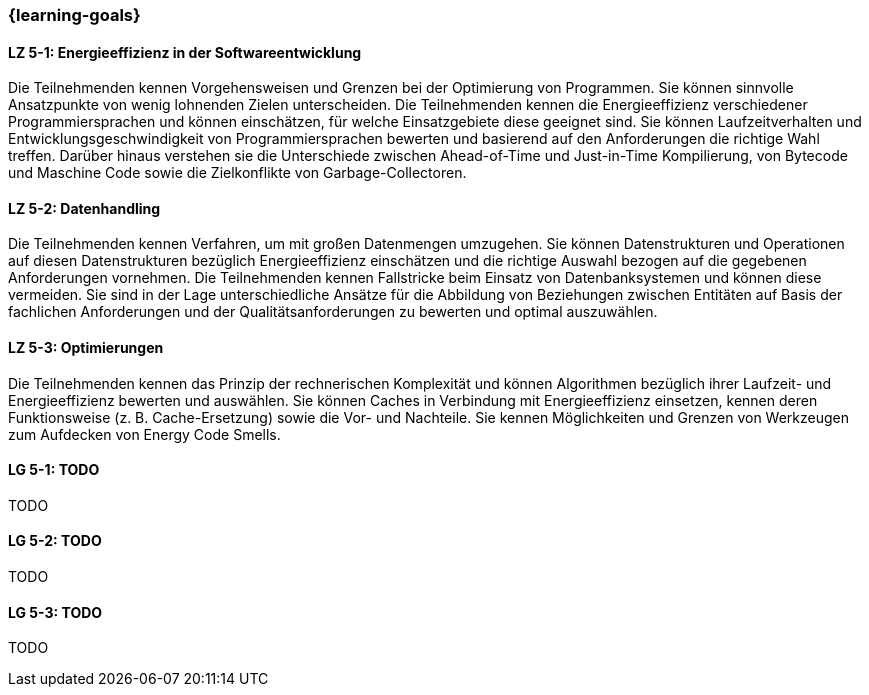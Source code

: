 === {learning-goals}

// tag::DE[]
[[LZ-5-1]]
==== LZ 5-1: Energieeffizienz in der Softwareentwicklung
Die Teilnehmenden kennen Vorgehensweisen und Grenzen bei der Optimierung von Programmen. Sie können sinnvolle Ansatzpunkte von wenig lohnenden Zielen unterscheiden. Die Teilnehmenden kennen die Energieeffizienz verschiedener Programmiersprachen und können einschätzen, für welche Einsatzgebiete diese geeignet sind. Sie können Laufzeitverhalten und Entwicklungsgeschwindigkeit von Programmiersprachen bewerten und basierend auf den Anforderungen die richtige Wahl treffen. Darüber hinaus verstehen sie die Unterschiede zwischen Ahead-of-Time und Just-in-Time Kompilierung, von Bytecode und Maschine Code sowie die Zielkonflikte von Garbage-Collectoren. 

[[LZ-5-2]]
==== LZ 5-2: Datenhandling
Die Teilnehmenden kennen Verfahren, um mit großen Datenmengen umzugehen. Sie können Datenstrukturen und Operationen auf diesen Datenstrukturen bezüglich Energieeffizienz einschätzen und die richtige Auswahl bezogen auf die gegebenen Anforderungen vornehmen. Die Teilnehmenden kennen Fallstricke beim Einsatz von Datenbanksystemen und können diese vermeiden. Sie sind in der Lage unterschiedliche Ansätze für die Abbildung von Beziehungen zwischen Entitäten auf Basis der fachlichen Anforderungen und der Qualitätsanforderungen zu bewerten und optimal auszuwählen.
 

[[LZ-5-3]]
==== LZ 5-3: Optimierungen
Die Teilnehmenden kennen das Prinzip der rechnerischen Komplexität und können Algorithmen bezüglich ihrer Laufzeit- und Energieeffizienz bewerten und auswählen. Sie können Caches in Verbindung mit Energieeffizienz einsetzen, kennen deren Funktionsweise (z. B. Cache-Ersetzung) sowie die Vor- und Nachteile. Sie kennen Möglichkeiten und Grenzen von Werkzeugen zum Aufdecken von Energy Code Smells.


// end::DE[]

// tag::EN[]
[[LG-5-1]]
==== LG 5-1: TODO
TODO

[[LG-5-2]]
==== LG 5-2: TODO
TODO

[[LG-5-3]]
==== LG 5-3: TODO
TODO

// end::EN[]

